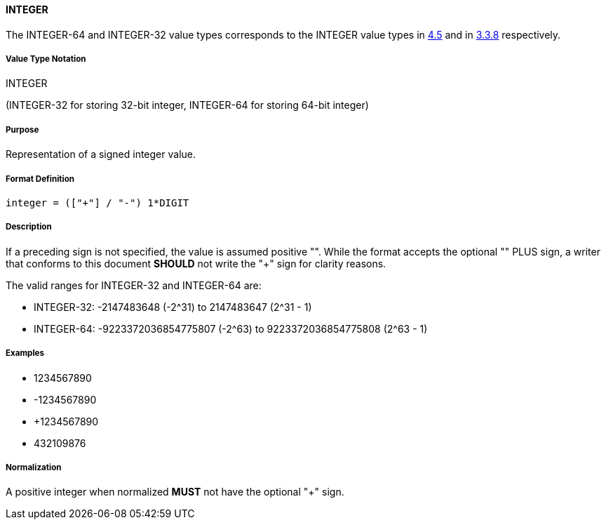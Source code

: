 
==== INTEGER

The INTEGER-64 and INTEGER-32 value types corresponds to the INTEGER
value types in <<RFC6350,4.5>> and in <<RFC5545,3.3.8>> respectively.

////
If the property permits, multiple "integer" values are
specified by a COMMA-separated list of values.
////

===== Value Type Notation

INTEGER

(INTEGER-32 for storing 32-bit integer, INTEGER-64 for storing 64-bit integer)

===== Purpose

Representation of a signed integer value.

===== Format Definition

[source,abnf]
----
integer = (["+"] / "-") 1*DIGIT
----

===== Description

If a preceding sign is not specified, the value is assumed positive "+".
While the format accepts the optional "+" PLUS sign, a writer that conforms
to this document *SHOULD* not write the "+" sign for clarity reasons.

The valid ranges for INTEGER-32 and INTEGER-64 are:

* INTEGER-32: -2147483648 (-2^31) to 2147483647 (2^31 - 1)
* INTEGER-64: -9223372036854775807 (-2^63) to 9223372036854775808 (2^63 - 1)


===== Examples

* 1234567890
* -1234567890
* +1234567890
* 432109876

===== Normalization

A positive integer when normalized *MUST* not have the optional "+" sign.
